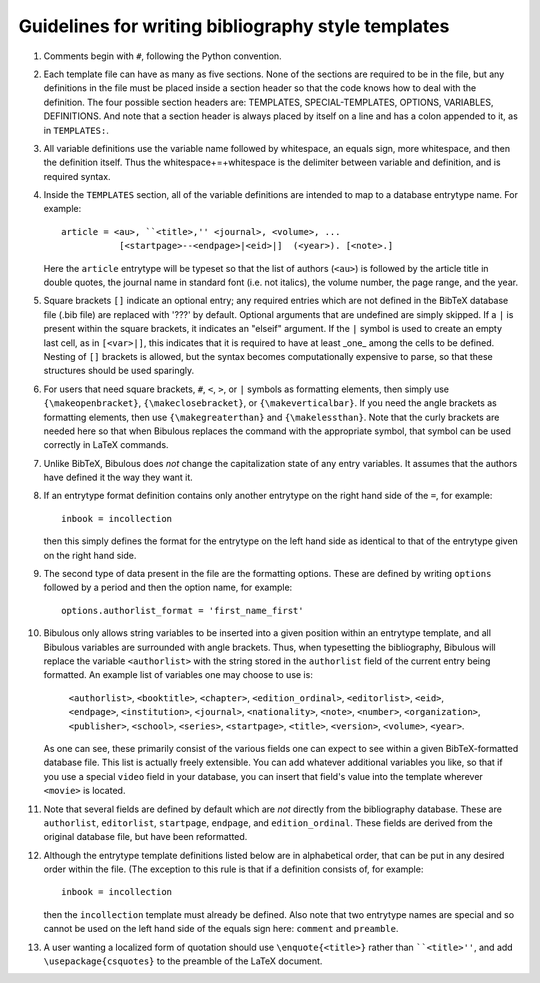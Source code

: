 Guidelines for writing bibliography style templates
===================================================

#. Comments begin with ``#``, following the Python convention.

#. Each template file can have as many as five sections. None of the sections are required to be in the file, but any definitions in the file must be placed inside a section header so that the code knows how to deal with the definition. The four possible section headers are: TEMPLATES, SPECIAL-TEMPLATES, OPTIONS, VARIABLES, DEFINITIONS. And note that a section header is always placed by itself on a line and has a colon appended to it, as in ``TEMPLATES:``.

#. All variable definitions use the variable name followed by whitespace, an equals sign, more whitespace, and then the definition itself. Thus the whitespace+=+whitespace is the delimiter between variable and definition, and is required syntax.

#. Inside the ``TEMPLATES`` section, all of the variable definitions are intended to map to a database entrytype name. For example::

      article = <au>, ``<title>,'' <journal>, <volume>, ...
                 [<startpage>--<endpage>|<eid>|]  (<year>). [<note>.]

   Here the ``article`` entrytype will be typeset so that the list of authors (``<au>``) is followed by the article title in double quotes, the journal name in standard font (i.e. not italics), the volume number, the page range, and the year.

#. Square brackets ``[]`` indicate an optional entry; any required entries which are not defined in the BibTeX database file (.bib file) are replaced with '???' by default. Optional arguments that are undefined are simply skipped. If a ``|`` is present within the square brackets, it indicates an "elseif" argument. If the ``|`` symbol is used to create an empty last cell, as in ``[<var>|]``, this indicates that it is required to have at least _one_ among the cells to be defined. Nesting of ``[]`` brackets is allowed, but the syntax becomes computationally expensive to parse, so that these structures should be used sparingly.

#. For users that need square brackets, ``#``, ``<``, ``>``, or ``|`` symbols as formatting elements, then simply use ``{\makeopenbracket}``, ``{\makeclosebracket}``, or ``{\makeverticalbar}``. If you need the angle brackets as formatting elements, then use ``{\makegreaterthan}`` and ``{\makelessthan}``. Note that the curly brackets are needed here so that when Bibulous replaces the command with the appropriate symbol, that symbol can be used correctly in LaTeX commands.

#. Unlike BibTeX, Bibulous does *not* change the capitalization state of any entry variables. It assumes that the authors have defined it the way they want it.

#. If an entrytype format definition contains only another entrytype on the right hand side of the ``=``, for example::

       inbook = incollection

   then this simply defines the format for the entrytype on the left hand side as identical to that of the entrytype given on the right hand side.

#. The second type of data present in the file are the formatting options. These are defined by writing ``options`` followed by a period and then the option name, for example::

      options.authorlist_format = 'first_name_first'

#. Bibulous only allows string variables to be inserted into a given position within an entrytype template, and all Bibulous variables are surrounded with angle brackets. Thus, when typesetting the bibliography, Bibulous will replace the variable ``<authorlist>`` with the string stored in the ``authorlist`` field of the current entry being formatted. An example list of variables one may choose to use is:

      ``<authorlist>``, ``<booktitle>``, ``<chapter>``, ``<edition_ordinal>``, ``<editorlist>``, ``<eid>``, ``<endpage>``, ``<institution>``, ``<journal>``, ``<nationality>``, ``<note>``, ``<number>``, ``<organization>``, ``<publisher>``, ``<school>``, ``<series>``, ``<startpage>``, ``<title>``, ``<version>``, ``<volume>``, ``<year>``.

   As one can see, these primarily consist of the various fields one can expect to see within a given BibTeX-formatted database file. This list is actually freely extensible. You can add whatever additional variables you like, so that if you use a special ``video`` field in your database, you can insert that field's value into the template wherever ``<movie>`` is located.

#. Note that several fields are defined by default which are *not* directly from the bibliography database. These are ``authorlist``, ``editorlist``, ``startpage``, ``endpage``, and ``edition_ordinal``. These fields are derived from the original database file, but have been reformatted.

#. Although the entrytype template definitions listed below are in alphabetical order, that can be put in any desired order within the file. (The exception to this rule is that if a definition consists of, for example::

      inbook = incollection

   then the ``incollection`` template must already be defined. Also note that two entrytype names are special and so cannot be used on the left hand side of the equals sign here: ``comment`` and ``preamble``.

#. A user wanting a localized form of quotation should use ``\enquote{<title>}`` rather than ````<title>''``, and add ``\usepackage{csquotes}`` to the preamble of the LaTeX document.


